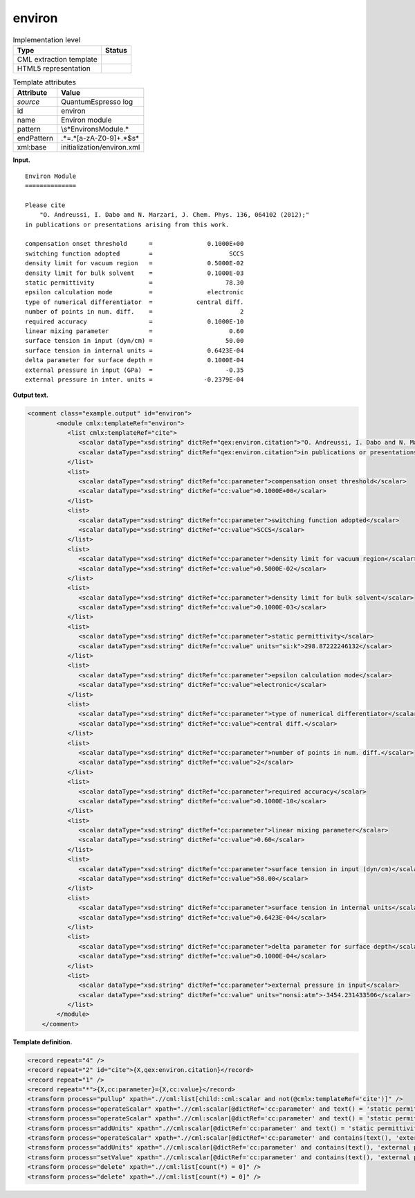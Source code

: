 .. _environ-d3e32419:

environ
=======

.. table:: Implementation level

   +-----------------------------------+-----------------------------------+
   | Type                              | Status                            |
   +===================================+===================================+
   | CML extraction template           | |image0|                          |
   +-----------------------------------+-----------------------------------+
   | HTML5 representation              | |image1|                          |
   +-----------------------------------+-----------------------------------+

.. table:: Template attributes

   +-----------------------------------+-----------------------------------+
   | Attribute                         | Value                             |
   +===================================+===================================+
   | *source*                          | QuantumEspresso log               |
   +-----------------------------------+-----------------------------------+
   | id                                | environ                           |
   +-----------------------------------+-----------------------------------+
   | name                              | Environ module                    |
   +-----------------------------------+-----------------------------------+
   | pattern                           | \\s*Environ\sModule.\*            |
   +-----------------------------------+-----------------------------------+
   | endPattern                        | .*=.*[a-zA-Z0-9]+.*$\s\*          |
   +-----------------------------------+-----------------------------------+
   | xml:base                          | initialization/environ.xml        |
   +-----------------------------------+-----------------------------------+

**Input.**

::

        Environ Module
        ==============

        Please cite
            "O. Andreussi, I. Dabo and N. Marzari, J. Chem. Phys. 136, 064102 (2012);"
        in publications or presentations arising from this work.

        compensation onset threshold      =               0.1000E+00
        switching function adopted        =                     SCCS
        density limit for vacuum region   =               0.5000E-02
        density limit for bulk solvent    =               0.1000E-03
        static permittivity               =                    78.30
        epsilon calculation mode          =               electronic
        type of numerical differentiator  =            central diff.
        number of points in num. diff.    =                        2
        required accuracy                 =               0.1000E-10
        linear mixing parameter           =                     0.60
        surface tension in input (dyn/cm) =                    50.00
        surface tension in internal units =               0.6423E-04
        delta parameter for surface depth =               0.1000E-04
        external pressure in input (GPa)  =                    -0.35
        external pressure in inter. units =              -0.2379E-04
       
       

**Output text.**

.. code:: xml

   <comment class="example.output" id="environ">
           <module cmlx:templateRef="environ">       
              <list cmlx:templateRef="cite">
                 <scalar dataType="xsd:string" dictRef="qex:environ.citation">"O. Andreussi, I. Dabo and N. Marzari, J. Chem. Phys. 136, 064102 (2012);"</scalar>
                 <scalar dataType="xsd:string" dictRef="qex:environ.citation">in publications or presentations arising from this work.</scalar>
              </list>
              <list>
                 <scalar dataType="xsd:string" dictRef="cc:parameter">compensation onset threshold</scalar>
                 <scalar dataType="xsd:string" dictRef="cc:value">0.1000E+00</scalar>
              </list>
              <list>
                 <scalar dataType="xsd:string" dictRef="cc:parameter">switching function adopted</scalar>
                 <scalar dataType="xsd:string" dictRef="cc:value">SCCS</scalar>
              </list>
              <list>
                 <scalar dataType="xsd:string" dictRef="cc:parameter">density limit for vacuum region</scalar>
                 <scalar dataType="xsd:string" dictRef="cc:value">0.5000E-02</scalar>
              </list>
              <list>
                 <scalar dataType="xsd:string" dictRef="cc:parameter">density limit for bulk solvent</scalar>
                 <scalar dataType="xsd:string" dictRef="cc:value">0.1000E-03</scalar>
              </list>
              <list>
                 <scalar dataType="xsd:string" dictRef="cc:parameter">static permittivity</scalar>
                 <scalar dataType="xsd:string" dictRef="cc:value" units="si:k">298.87222246132</scalar>
              </list>
              <list>
                 <scalar dataType="xsd:string" dictRef="cc:parameter">epsilon calculation mode</scalar>
                 <scalar dataType="xsd:string" dictRef="cc:value">electronic</scalar>
              </list>
              <list>
                 <scalar dataType="xsd:string" dictRef="cc:parameter">type of numerical differentiator</scalar>
                 <scalar dataType="xsd:string" dictRef="cc:value">central diff.</scalar>
              </list>
              <list>
                 <scalar dataType="xsd:string" dictRef="cc:parameter">number of points in num. diff.</scalar>
                 <scalar dataType="xsd:string" dictRef="cc:value">2</scalar>
              </list>
              <list>
                 <scalar dataType="xsd:string" dictRef="cc:parameter">required accuracy</scalar>
                 <scalar dataType="xsd:string" dictRef="cc:value">0.1000E-10</scalar>
              </list>
              <list>
                 <scalar dataType="xsd:string" dictRef="cc:parameter">linear mixing parameter</scalar>
                 <scalar dataType="xsd:string" dictRef="cc:value">0.60</scalar>
              </list>
              <list>
                 <scalar dataType="xsd:string" dictRef="cc:parameter">surface tension in input (dyn/cm)</scalar>
                 <scalar dataType="xsd:string" dictRef="cc:value">50.00</scalar>
              </list>
              <list>
                 <scalar dataType="xsd:string" dictRef="cc:parameter">surface tension in internal units</scalar>
                 <scalar dataType="xsd:string" dictRef="cc:value">0.6423E-04</scalar>
              </list>
              <list>
                 <scalar dataType="xsd:string" dictRef="cc:parameter">delta parameter for surface depth</scalar>
                 <scalar dataType="xsd:string" dictRef="cc:value">0.1000E-04</scalar>
              </list>
              <list>
                 <scalar dataType="xsd:string" dictRef="cc:parameter">external pressure in input</scalar>
                 <scalar dataType="xsd:string" dictRef="cc:value" units="nonsi:atm">-3454.231433506</scalar>
              </list>
           </module>
       </comment>

**Template definition.**

.. code:: xml

   <record repeat="4" />
   <record repeat="2" id="cite">{X,qex:environ.citation}</record>
   <record repeat="1" />
   <record repeat="*">{X,cc:parameter}={X,cc:value}</record>
   <transform process="pullup" xpath=".//cml:list[child::cml:scalar and not(@cmlx:templateRef='cite')]" />
   <transform process="operateScalar" xpath=".//cml:scalar[@dictRef='cc:parameter' and text() = 'static permittivity']/following-sibling::cml:scalar[@dictRef='cc:value']" args="operator=add operand=459.67" />
   <transform process="operateScalar" xpath=".//cml:scalar[@dictRef='cc:parameter' and text() = 'static permittivity']/following-sibling::cml:scalar[@dictRef='cc:value']" args="operator=multiply operand=0.555555556" />
   <transform process="addUnits" xpath=".//cml:scalar[@dictRef='cc:parameter' and text() = 'static permittivity']/following-sibling::cml:scalar[@dictRef='cc:value']" value="si:k" />
   <transform process="operateScalar" xpath=".//cml:scalar[@dictRef='cc:parameter' and contains(text(), 'external pressure in input (GPa)')]/following-sibling::cml:scalar[@dictRef='cc:value']" args="operator=multiply operand=9869.23266716" />
   <transform process="addUnits" xpath=".//cml:scalar[@dictRef='cc:parameter' and contains(text(), 'external pressure in input (GPa)')]/following-sibling::cml:scalar[@dictRef='cc:value']" value="nonsi:atm" />
   <transform process="setValue" xpath=".//cml:scalar[@dictRef='cc:parameter' and contains(text(), 'external pressure in input (GPa)')]" value="external pressure in input" />
   <transform process="delete" xpath=".//cml:list[count(*) = 0]" />
   <transform process="delete" xpath=".//cml:list[count(*) = 0]" />

.. |image0| image:: ../../imgs/Total.png
.. |image1| image:: ../../imgs/Total.png
